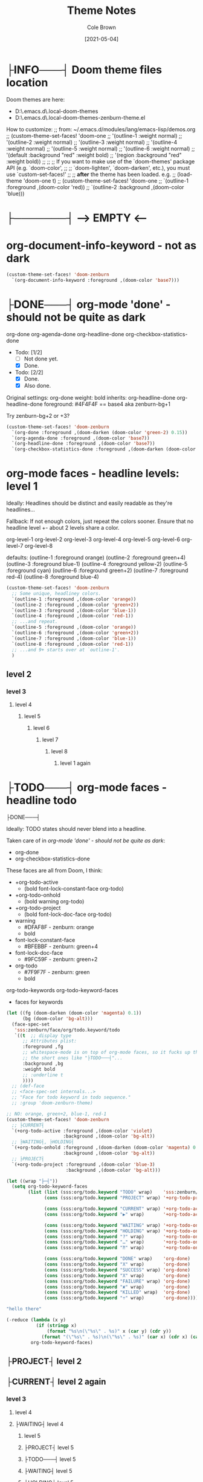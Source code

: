 #+TITLE:       Theme Notes
#+AUTHOR:      Cole Brown
#+EMAIL:       code@brown.dev
#+DATE:        [2021-05-04]


* ├INFO───┤ Doom theme files location
:LOGBOOK:
- State "├INFO───┤"  from              [2021-05-07 Fri 04:20]
:END:

Doom themes are here:
  - D:\home\spydez\.emacs.d\.local\straight\repos\emacs-doom-themes\themes
  - D:\home\spydez\.emacs.d\.local\straight\repos\emacs-doom-themes\themes\doom-zenburn-theme.el

How to customize:
  ;; from: ~/.emacs.d/modules/lang/emacs-lisp/demos.org
  ;; (custom-theme-set-faces! 'doom-one
  ;;   '(outline-1 :weight normal)
  ;;   '(outline-2 :weight normal)
  ;;   '(outline-3 :weight normal)
  ;;   '(outline-4 :weight normal)
  ;;   '(outline-5 :weight normal)
  ;;   '(outline-6 :weight normal)
  ;;   '(default :background "red" :weight bold)
  ;;   '(region :background "red" :weight bold))
  ;;
  ;; ;; If you want to make use of the `doom-themes' package API (e.g. `doom-color',
  ;; ;; `doom-lighten', `doom-darken', etc.), you must use `custom-set-faces!'
  ;; ;; *after* the theme has been loaded. e.g.
  ;; (load-theme 'doom-one t)
  ;; (custom-theme-set-faces! 'doom-one
  ;;  `(outline-1 :foreground ,(doom-color 'red))
  ;;  `(outline-2 :background ,(doom-color 'blue)))


* ├───────┤ ---> EMPTY <---
CLOSED: [2021-05-07 Fri 04:22]
:LOGBOOK:
- State "├null───┤"  from              [2021-05-07 Fri 04:22]
:END:
* org-document-info-keyword - not as dark

#+BEGIN_SRC emacs-lisp
(custom-theme-set-faces! 'doom-zenburn
  `(org-document-info-keyword :foreground ,(doom-color 'base7)))
#+END_SRC

* ├DONE───┤ org-mode 'done' - should not be quite as dark
CLOSED: [2021-05-04 Tue 10:47]
:LOGBOOK:
- State "├DONE───┤"  from              [2021-05-04 Tue 10:47]
:END:

org-done
org-agenda-done
org-headline-done
org-checkbox-statistics-done

- Todo: [1/2]
  - [ ] Not done yet.
  - [X] Done.

- Todo: [2/2]
  - [X] Done.
  - [X] Also done.


Original settings:
  org-done
    weight: bold
    inherits: org-headline-done
  org-headline-done
    foreground: #4F4F4F == base4 aka zenburn-bg+1

Try zenburn-bg+2 or +3?

#+BEGIN_SRC emacs-lisp
(custom-theme-set-faces! 'doom-zenburn
  `(org-done :foreground ,(doom-darken (doom-color 'green-2) 0.15))
  `(org-agenda-done :foreground ,(doom-color 'base7))
  `(org-headline-done :foreground ,(doom-color 'base7))
  `(org-checkbox-statistics-done :foreground ,(doom-darken (doom-color 'green-2) 0.15)))
#+END_SRC



* org-mode faces - headline levels: level 1

Ideally: Headlines should be distinct and easily readable as they're headlines...

Fallback: If not enough colors, just repeat the colors sooner. Ensure that no headline level +- about 2 levels share a color.

org-level-1
org-level-2
org-level-3
org-level-4
org-level-5
org-level-6
org-level-7
org-level-8

defaults:
   (outline-1 :foreground orange)
   (outline-2 :foreground green+4)
   (outline-3 :foreground blue-1)
   (outline-4 :foreground yellow-2)
   (outline-5 :foreground cyan)
   (outline-6 :foreground green+2)
   (outline-7 :foreground red-4)
   (outline-8 :foreground blue-4)

#+BEGIN_SRC emacs-lisp
(custom-theme-set-faces! 'doom-zenburn
  ;; Some unique, headliney colors.
  `(outline-1 :foreground ,(doom-color 'orange))
  `(outline-2 :foreground ,(doom-color 'green+2))
  `(outline-3 :foreground ,(doom-color 'blue-1))
  `(outline-4 :foreground ,(doom-color 'red-1))
  ;; ...and repeat.
  `(outline-5 :foreground ,(doom-color 'orange))
  `(outline-6 :foreground ,(doom-color 'green+2))
  `(outline-7 :foreground ,(doom-color 'blue-1))
  `(outline-8 :foreground ,(doom-color 'red-1))
  ;; ...and 9+ starts over at `outline-1'.
  )
#+END_SRC


** level 2
*** level 3
**** level 4
***** level 5
****** level 6
******* level 7
******** level 8
********* level 1 again


* ├TODO───┤ org-mode faces - headline todo


├DONE───┤


Ideally: TODO states should never blend into a headline.

Taken care of in [[*org-mode 'done' - should not be quite as dark][org-mode 'done' - should not be quite as dark]]:
  - org-done
  - org-checkbox-statistics-done

These faces are all from Doom, I think:
  - +org-todo-active
    + (bold font-lock-constant-face org-todo)
  - +org-todo-onhold
    + (bold warning org-todo)
  - +org-todo-project
    + (bold font-lock-doc-face org-todo)
  - warning
    + #DFAF8F - zenburn: orange
    + bold
  - font-lock-constant-face
    + #BFEBBF - zenburn: green+4
  - font-lock-doc-face
    + #9FC59F - zenburn: green+2
  - org-todo
    + #7F9F7F - zenburn: green
    + bold

org-todo-keywords
org-todo-keyword-faces
  - faces for keywords

#+BEGIN_SRC emacs-lisp
(let ((fg (doom-darken (doom-color 'magenta) 0.1))
      (bg (doom-color 'bg-alt)))
  (face-spec-set
   'sss:zenburn/face/org/todo.keyword/todo
   `((t  ;; display type
      ;; Attributes plist:
      :foreground ,fg
      ;; whitespace-mode is on top of org-mode faces, so it fucks up the bg for
      ;; the short ones like "├TODO───┤"...
      :background ,bg
      :weight bold
      ;; :underline t
      ))))
  ;; (def-face
  ;; <face-spec-set internals...>
  ;; "Face for todo keyword in todo sequence."
  ;; :group 'doom-zenburn-theme)

;; NO: orange, green+2, blue-1, red-1
(custom-theme-set-faces! 'doom-zenburn
  ;; ├CURRENT┤
  `(+org-todo-active :foreground ,(doom-color 'violet)
                     :background ,(doom-color 'bg-alt))
  ;; ├WAITING┤, ├HOLDING┤
  `(+org-todo-onhold :foreground ,(doom-darken (doom-color 'magenta) 0.3)
                     :background ,(doom-color 'bg-alt))
  ;; ├PROJECT┤
  `(+org-todo-project :foreground ,(doom-color 'blue-3)
                      :background ,(doom-color 'bg-alt)))

(let ((wrap "├─┤"))
  (setq org-todo-keyword-faces
        (list (list (sss:org/todo.keyword "TODO" wrap)    'sss:zenburn/face/org/todo.keyword/todo)
              (cons (sss:org/todo.keyword "PROJECT" wrap) '+org-todo-project)

              (cons (sss:org/todo.keyword "CURRENT" wrap) '+org-todo-active)
              (cons (sss:org/todo.keyword "▶" wrap)       '+org-todo-active)

              (cons (sss:org/todo.keyword "WAITING" wrap) '+org-todo-onhold)
              (cons (sss:org/todo.keyword "HOLDING" wrap) '+org-todo-onhold)
              (cons (sss:org/todo.keyword "?" wrap)       '+org-todo-onhold)
              (cons (sss:org/todo.keyword "…" wrap)       '+org-todo-onhold)
              (cons (sss:org/todo.keyword "⁈" wrap)       '+org-todo-onhold)

              (cons (sss:org/todo.keyword "DONE" wrap)    'org-done)
              (cons (sss:org/todo.keyword "X" wrap)       'org-done)
              (cons (sss:org/todo.keyword "SUCCESS" wrap) 'org-done)
              (cons (sss:org/todo.keyword "X" wrap)       'org-done)
              (cons (sss:org/todo.keyword "FAILURE" wrap) 'org-done)
              (cons (sss:org/todo.keyword "✘" wrap)       'org-done)
              (cons (sss:org/todo.keyword "KILLED" wrap)  'org-done)
              (cons (sss:org/todo.keyword "÷" wrap)       'org-done))))

"hello there"
#+END_SRC


#+BEGIN_SRC emacs-lisp
(-reduce (lambda (x y)
           (if (stringp x)
               (format "%s\n(\"%s\" . %s)" x (car y) (cdr y))
             (format "(\"%s\" . %s)\n(\"%s\" . %s)" (car x) (cdr x) (car y) (cdr y))))
         org-todo-keyword-faces)
#+END_SRC

#+RESULTS:
#+begin_example
("├TODO───┤" . (warning bold))
("├PROJECT┤" . +org-todo-project)
("├CURRENT┤" . +org-todo-active)
("├▶──────┤" . +org-todo-active)
("├WAITING┤" . +org-todo-onhold)
("├HOLDING┤" . +org-todo-onhold)
("├?──────┤" . +org-todo-onhold)
("├…──────┤" . +org-todo-onhold)
("├⁈──────┤" . +org-todo-onhold)
("├DONE───┤" . org-done)
("├X──────┤" . org-done)
("├SUCCESS┤" . org-done)
("├X──────┤" . org-done)
("├FAILURE┤" . org-done)
("├✘──────┤" . org-done)
("├KILLED─┤" . org-done)
("├÷──────┤" . org-done)
#+end_example


** ├PROJECT┤ level 2
** ├CURRENT┤ level 2 again
:LOGBOOK:
- State "├CURRENT┤"  from "├PROJECT┤"  [2021-05-04 Tue 10:42]
:END:
*** level 3
**** level 4
**** ├WAITING┤ level 4
:LOGBOOK:
- State "├WAITING┤"  from              [2021-05-04 Tue 12:45]
:END:
***** level 5
***** ├PROJECT┤ level 5
***** ├TODO───┤ level 5
***** ├WAITING┤ level 5
:LOGBOOK:
- State "├WAITING┤"  from "├TODO───┤"  [2021-05-04 Tue 10:41]
:END:
***** ├HOLDING┤ level 5
:LOGBOOK:
- State "├HOLDING┤"  from "├TODO───┤"  [2021-05-04 Tue 10:41]
:END:
****** ├PROJECT┤ level 6
****** ├CURRENT┤ level 6 again
:LOGBOOK:
- State "├CURRENT┤"  from "├PROJECT┤"  [2021-05-04 Tue 10:42]
:END:
******* ├PROJECT┤ level 7
******* ├WAITING┤ level 7
:LOGBOOK:
- State "├WAITING┤"  from              [2021-05-04 Tue 12:42]
:END:
******** level 8
********* ├DONE───┤ level 1 again
CLOSED: [2021-05-04 Tue 10:41]
:LOGBOOK:
- State "├DONE───┤"  from "├TODO───┤"  [2021-05-04 Tue 10:41]
:END:
********* ├KILLED─┤ level 1 again 2
CLOSED: [2021-05-05 Wed 10:39]
:LOGBOOK:
- State "├KILLED─┤"  from              [2021-05-05 Wed 10:39]
:END:
********* ├FAILURE┤ level 1 again 3
CLOSED: [2021-05-05 Wed 10:39]
:LOGBOOK:
- State "├FAILURE┤"  from              [2021-05-05 Wed 10:39]
:END:
